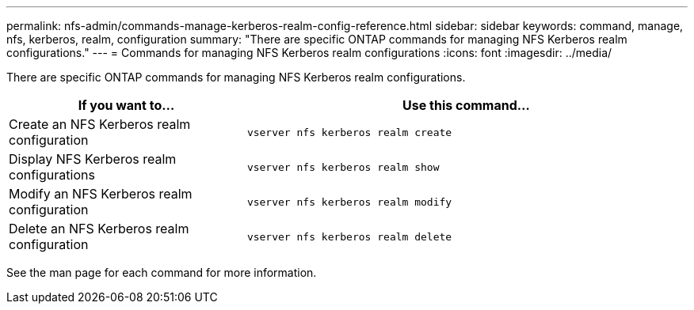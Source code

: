 ---
permalink: nfs-admin/commands-manage-kerberos-realm-config-reference.html
sidebar: sidebar
keywords: command, manage, nfs, kerberos, realm, configuration
summary: "There are specific ONTAP commands for managing NFS Kerberos realm configurations."
---
= Commands for managing NFS Kerberos realm configurations
:icons: font
:imagesdir: ../media/

[.lead]
There are specific ONTAP commands for managing NFS Kerberos realm configurations.

[cols="35,65"]

|===
h| If you want to... h| Use this command...

a|
Create an NFS Kerberos realm configuration
a|
`vserver nfs kerberos realm create`
a|
Display NFS Kerberos realm configurations
a|
`vserver nfs kerberos realm show`
a|
Modify an NFS Kerberos realm configuration
a|
`vserver nfs kerberos realm modify`
a|
Delete an NFS Kerberos realm configuration
a|
`vserver nfs kerberos realm delete`
|===

See the man page for each command for more information.
